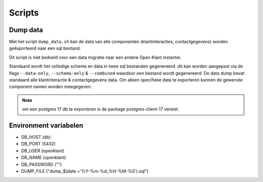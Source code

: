 
.. _scripts:

Scripts
=======

Dump data
---------

Met het script ``dump_data.sh`` kan de data van alle componenten (klantinteracties, contactgegevens) worden geëxporteerd naar een sql bestand.

Dit script is niet bedoeld voor een data migratie naar een andere Open Klant instantie.

Standaard wordt het volledige schema en data in twee sql bestanden gegenereerd. dit kan worden aangepast via de flags ``--data-only``, ``--schema-only`` & ``--combined``
waardoor een bestand wordt gegenereerd. De data dump bevat standaard alle klantinteractie & contactgegevens data.
Om alleen specifieke data te exporteren kunnen de gewenste component namen worden meegegeven:

.. code-block:: shell
    ./dump_data.sh klantinteracties
.. note::

    om een postgres 17 db te exporteren is de package postgres-client-17 vereist.

Environment variabelen
----------------------

* DB_HOST (db)
* DB_PORT (5432)
* DB_USER (openklant)
* DB_NAME (openklant)
* DB_PASSWORD ("")
* DUMP_FILE ("dump_$(date +'%Y-%m-%d_%H-%M-%S').sql")

.. code-block:: shell
    DB_HOST=localhost DB_NAME=openklant ./bin/dump_data.sh
